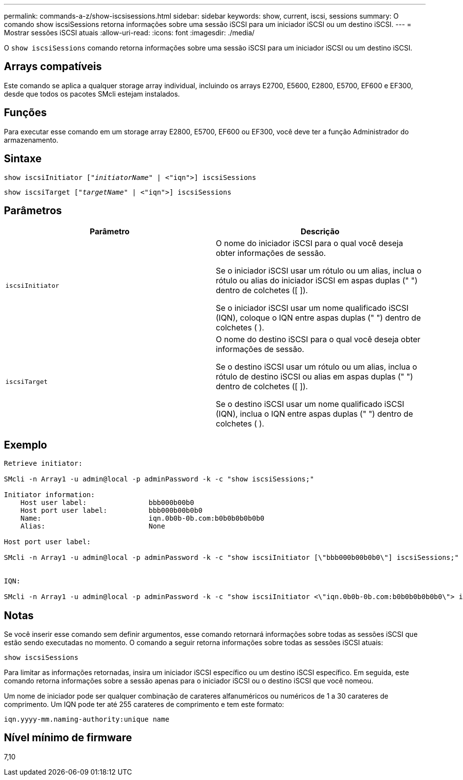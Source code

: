---
permalink: commands-a-z/show-iscsisessions.html 
sidebar: sidebar 
keywords: show, current, iscsi, sessions 
summary: O comando show iscsiSessions retorna informações sobre uma sessão iSCSI para um iniciador iSCSI ou um destino iSCSI. 
---
= Mostrar sessões iSCSI atuais
:allow-uri-read: 
:icons: font
:imagesdir: ./media/


[role="lead"]
O `show iscsiSessions` comando retorna informações sobre uma sessão iSCSI para um iniciador iSCSI ou um destino iSCSI.



== Arrays compatíveis

Este comando se aplica a qualquer storage array individual, incluindo os arrays E2700, E5600, E2800, E5700, EF600 e EF300, desde que todos os pacotes SMcli estejam instalados.



== Funções

Para executar esse comando em um storage array E2800, E5700, EF600 ou EF300, você deve ter a função Administrador do armazenamento.



== Sintaxe

[listing, subs="+macros"]
----
show iscsiInitiator pass:quotes[["_initiatorName_"] | <"iqn">] iscsiSessions
----
[listing, subs="+macros"]
----
show iscsiTarget pass:quotes[["_targetName_"] | <"iqn">] iscsiSessions
----


== Parâmetros

[cols="2*"]
|===
| Parâmetro | Descrição 


 a| 
`iscsiInitiator`
 a| 
O nome do iniciador iSCSI para o qual você deseja obter informações de sessão.

Se o iniciador iSCSI usar um rótulo ou um alias, inclua o rótulo ou alias do iniciador iSCSI em aspas duplas (" ") dentro de colchetes ([ ]).

Se o iniciador iSCSI usar um nome qualificado iSCSI (IQN), coloque o IQN entre aspas duplas (" ") dentro de colchetes ( ).



 a| 
`iscsiTarget`
 a| 
O nome do destino iSCSI para o qual você deseja obter informações de sessão.

Se o destino iSCSI usar um rótulo ou um alias, inclua o rótulo de destino iSCSI ou alias em aspas duplas (" ") dentro de colchetes ([ ]).

Se o destino iSCSI usar um nome qualificado iSCSI (IQN), inclua o IQN entre aspas duplas (" ") dentro de colchetes ( ).

|===


== Exemplo

[listing]
----
Retrieve initiator:

SMcli -n Array1 -u admin@local -p adminPassword -k -c "show iscsiSessions;"

Initiator information:
    Host user label:               bbb000b00b0
    Host port user label:          bbb000b00b0b0
    Name:                          iqn.0b0b-0b.com:b0b0b0b0b0b0
    Alias:                         None

Host port user label:

SMcli -n Array1 -u admin@local -p adminPassword -k -c "show iscsiInitiator [\"bbb000b00b0b0\"] iscsiSessions;"


IQN:

SMcli -n Array1 -u admin@local -p adminPassword -k -c "show iscsiInitiator <\"iqn.0b0b-0b.com:b0b0b0b0b0b0\"> iscsiSessions;"
----


== Notas

Se você inserir esse comando sem definir argumentos, esse comando retornará informações sobre todas as sessões iSCSI que estão sendo executadas no momento. O comando a seguir retorna informações sobre todas as sessões iSCSI atuais:

[listing]
----
show iscsiSessions
----
Para limitar as informações retornadas, insira um iniciador iSCSI específico ou um destino iSCSI específico. Em seguida, este comando retorna informações sobre a sessão apenas para o iniciador iSCSI ou o destino iSCSI que você nomeou.

Um nome de iniciador pode ser qualquer combinação de carateres alfanuméricos ou numéricos de 1 a 30 carateres de comprimento. Um IQN pode ter até 255 carateres de comprimento e tem este formato:

[listing]
----
iqn.yyyy-mm.naming-authority:unique name
----


== Nível mínimo de firmware

7,10
